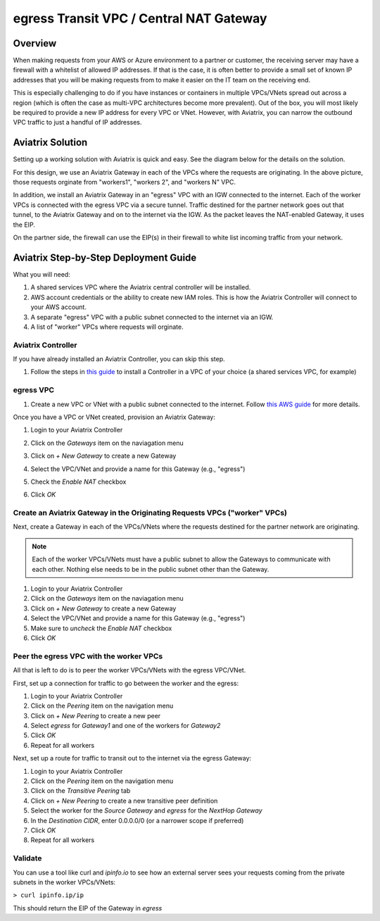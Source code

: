 .. meta::
    :description: Central NAT Gateway
    :keywords: Aviatrix, egress, NAT


======================================================================
egress Transit VPC / Central NAT Gateway
======================================================================

Overview
--------

When making requests from your AWS or Azure environment to a partner or customer, the receiving server may have a firewall with a whitelist of allowed IP addresses.  If that is the case, it is often better to provide a small set of known IP addresses that you will be making requests from to make it easier on the IT team on the receiving end.

This is especially challenging to do if you have instances or containers in multiple VPCs/VNets spread out across a region (which is often the case as multi-VPC architectures become more prevalent).  Out of the box, you will most likely be required to provide a new IP address for every VPC or VNet.  However, with Aviatrix, you can narrow the outbound VPC traffic to just a handful of IP addresses.

Aviatrix Solution
-----------------

Setting up a working solution with Aviatrix is quick and easy.  See the diagram below for the details on the solution.

|imageUseCaseDesign|

For this design, we use an Aviatrix Gateway in each of the VPCs where the requests are originating.  In the above picture, those requests orginate from "workers1", "workers 2", and "workers N" VPC.

In addition, we install an Aviatrix Gateway in an "egress" VPC with an IGW connected to the internet.  Each of the worker VPCs is connected with the egress VPC via a secure tunnel.  Traffic destined for the partner network goes out that tunnel, to the Aviatrix Gateway and on to the internet via the IGW.  As the packet leaves the NAT-enabled Gateway, it uses the EIP.

On the partner side, the firewall can use the EIP(s) in their firewall to white list incoming traffic from your network.

Aviatrix Step-by-Step Deployment Guide
--------------------------------------

What you will need:

#. A shared services VPC where the Aviatrix central controller will be installed.
#. AWS account credentials or the ability to create new IAM roles.  This is how the Aviatrix Controller will connect to your AWS account.
#. A separate "egress" VPC with a public subnet connected to the internet via an IGW.
#. A list of "worker" VPCs where requests will orginate.

Aviatrix Controller
###################

|imageSharedServicesVPC|

If you have already installed an Aviatrix Controller, you can skip this step.

#. Follow the steps in `this guide <../StartUpGuides/aviatrix-cloud-controller-startup-guide.html>`__ to install a Controller in a VPC of your choice (a shared services VPC, for example)

egress VPC
##########

|imageEgressVPC|

#. Create a new VPC or VNet with a public subnet connected to the internet.  Follow `this AWS guide <https://docs.aws.amazon.com/AmazonVPC/latest/UserGuide/VPC_Scenario1.html>`__ for more details.

Once you have a VPC or VNet created, provision an Aviatrix Gateway:

#. Login to your Aviatrix Controller
#. Click on the `Gateways` item on the naviagation menu
#. Click on `+ New Gateway` to create a new Gateway
#. Select the VPC/VNet and provide a name for this Gateway (e.g., "egress")
#. Check the `Enable NAT` checkbox

   |imageGWEnableNAT|

#. Click `OK`

Create an Aviatrix Gateway in the Originating Requests VPCs ("worker" VPCs)
###########################################################################

Next, create a Gateway in each of the VPCs/VNets where the requests destined for the partner network are originating.

|imageWorkersVPCs|

.. note::

   Each of the worker VPCs/VNets must have a public subnet to allow the Gateways to communicate with each other.  Nothing else needs to be in the public subnet other than the Gateway.

#. Login to your Aviatrix Controller
#. Click on the `Gateways` item on the naviagation menu
#. Click on `+ New Gateway` to create a new Gateway
#. Select the VPC/VNet and provide a name for this Gateway (e.g., "egress")
#. Make sure to `uncheck` the `Enable NAT` checkbox
#. Click `OK`

Peer the egress VPC with the worker VPCs
########################################

All that is left to do is to peer the worker VPCs/VNets with the egress VPC/VNet.

|imagePeer|

First, set up a connection for traffic to go between the worker and the egress:

#. Login to your Aviatrix Controller
#. Click on the `Peering` item on the navigation menu
#. Click on `+ New Peering` to create a new peer
#. Select `egress` for `Gateway1` and one of the workers for `Gateway2`
#. Click `OK`
#. Repeat for all workers

Next, set up a route for traffic to transit out to the internet via the egress Gateway:

#. Login to your Aviatrix Controller
#. Click on the `Peering` item on the navigation menu
#. Click on the `Transitive Peering` tab
#. Click on `+ New Peering` to create a new transitive peer definition
#. Select the worker for the `Source Gateway` and `egress` for the `NextHop Gateway`
#. In the `Destination CIDR`, enter 0.0.0.0/0 (or a narrower scope if preferred)
#. Click `OK`
#. Repeat for all workers

Validate
########

You can use a tool like curl and `ipinfo.io` to see how an external server sees your requests coming from the private subnets in the worker VPCs/VNets:

``> curl ipinfo.ip/ip``

This should return the EIP of the Gateway in `egress`

.. |imageUseCaseDesign| image:: egress_transit_gateway_media/architecture.png

.. |imageGWEnableNAT| image:: egress_transit_gateway_media/gw_enable_nat.png

.. |imageSharedServicesVPC| image:: egress_transit_gateway_media/shared_services.png

.. |imageEgressVPC| image:: egress_transit_gateway_media/egress.png

.. |imagePeer| image:: egress_transit_gateway_media/peer1.png

.. |imageWorkersVPCs| image:: egress_transit_gateway_media/workers.png




